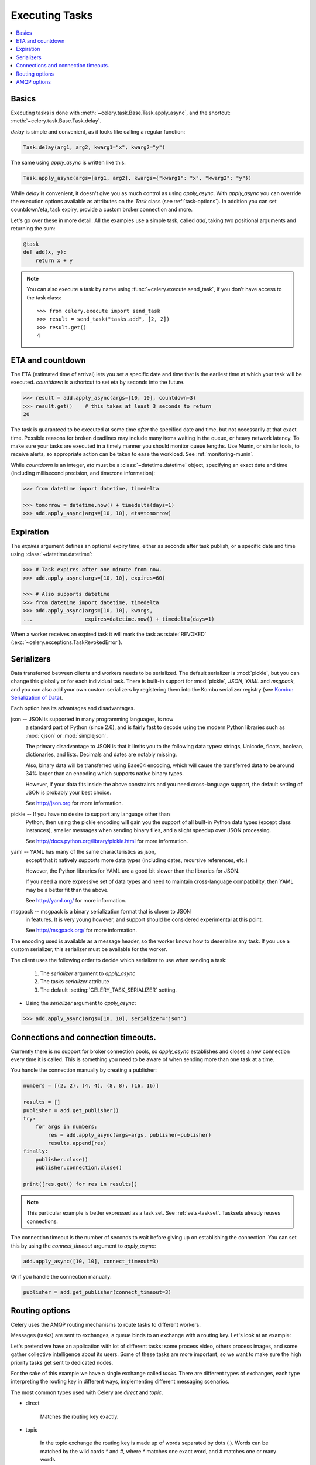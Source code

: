 .. _guide-executing:

=================
 Executing Tasks
=================

.. contents::
    :local:


.. _executing-basics:

Basics
======

Executing tasks is done with :meth:`~celery.task.Base.Task.apply_async`,
and the shortcut: :meth:`~celery.task.Base.Task.delay`.

`delay` is simple and convenient, as it looks like calling a regular
function:

.. code-block:: python

    Task.delay(arg1, arg2, kwarg1="x", kwarg2="y")

The same using `apply_async` is written like this:

.. code-block:: python

    Task.apply_async(args=[arg1, arg2], kwargs={"kwarg1": "x", "kwarg2": "y"})


While `delay` is convenient, it doesn't give you as much control as using
`apply_async`.  With `apply_async` you can override the execution options
available as attributes on the `Task` class (see :ref:`task-options`).
In addition you can set countdown/eta, task expiry, provide a custom broker
connection and more.

Let's go over these in more detail.  All the examples use a simple task,
called `add`, taking two positional arguments and returning the sum:

.. code-block:: python

    @task
    def add(x, y):
        return x + y

.. note::

    You can also execute a task by name using
    :func:`~celery.execute.send_task`, if you don't have access to the
    task class::

        >>> from celery.execute import send_task
        >>> result = send_task("tasks.add", [2, 2])
        >>> result.get()
        4

.. _executing-eta:

ETA and countdown
=================

The ETA (estimated time of arrival) lets you set a specific date and time that
is the earliest time at which your task will be executed.  `countdown` is
a shortcut to set eta by seconds into the future.

.. code-block:: python

    >>> result = add.apply_async(args=[10, 10], countdown=3)
    >>> result.get()    # this takes at least 3 seconds to return
    20

The task is guaranteed to be executed at some time *after* the
specified date and time, but not necessarily at that exact time.
Possible reasons for broken deadlines may include many items waiting
in the queue, or heavy network latency.  To make sure your tasks
are executed in a timely manner you should monitor queue lengths. Use
Munin, or similar tools, to receive alerts, so appropriate action can be
taken to ease the workload.  See :ref:`monitoring-munin`.

While `countdown` is an integer, `eta` must be a :class:`~datetime.datetime`
object, specifying an exact date and time (including millisecond precision,
and timezone information):

.. code-block:: python

    >>> from datetime import datetime, timedelta

    >>> tomorrow = datetime.now() + timedelta(days=1)
    >>> add.apply_async(args=[10, 10], eta=tomorrow)

.. _executing-expiration:

Expiration
==========

The `expires` argument defines an optional expiry time,
either as seconds after task publish, or a specific date and time using
:class:`~datetime.datetime`:

.. code-block:: python

    >>> # Task expires after one minute from now.
    >>> add.apply_async(args=[10, 10], expires=60)

    >>> # Also supports datetime
    >>> from datetime import datetime, timedelta
    >>> add.apply_async(args=[10, 10], kwargs,
    ...                 expires=datetime.now() + timedelta(days=1)


When a worker receives an expired task it will mark
the task as :state:`REVOKED` (:exc:`~celery.exceptions.TaskRevokedError`).

.. _executing-serializers:

Serializers
===========

Data transferred between clients and workers needs to be serialized.
The default serializer is :mod:`pickle`, but you can
change this globally or for each individual task.
There is built-in support for :mod:`pickle`, `JSON`, `YAML`
and `msgpack`, and you can also add your own custom serializers by registering
them into the Kombu serializer registry (see `Kombu: Serialization of Data`_).

.. _`Kombu: Serialization of Data`:
    http://packages.python.org/kombu/introduction.html#serialization-of-data

Each option has its advantages and disadvantages.

json -- JSON is supported in many programming languages, is now
    a standard part of Python (since 2.6), and is fairly fast to decode
    using the modern Python libraries such as :mod:`cjson` or :mod:`simplejson`.

    The primary disadvantage to JSON is that it limits you to the following
    data types: strings, Unicode, floats, boolean, dictionaries, and lists.
    Decimals and dates are notably missing.

    Also, binary data will be transferred using Base64 encoding, which will
    cause the transferred data to be around 34% larger than an encoding which
    supports native binary types.

    However, if your data fits inside the above constraints and you need
    cross-language support, the default setting of JSON is probably your
    best choice.

    See http://json.org for more information.

pickle -- If you have no desire to support any language other than
    Python, then using the pickle encoding will gain you the support of
    all built-in Python data types (except class instances), smaller
    messages when sending binary files, and a slight speedup over JSON
    processing.

    See http://docs.python.org/library/pickle.html for more information.

yaml -- YAML has many of the same characteristics as json,
    except that it natively supports more data types (including dates,
    recursive references, etc.)

    However, the Python libraries for YAML are a good bit slower than the
    libraries for JSON.

    If you need a more expressive set of data types and need to maintain
    cross-language compatibility, then YAML may be a better fit than the above.

    See http://yaml.org/ for more information.

msgpack -- msgpack is a binary serialization format that is closer to JSON
    in features.  It is very young however, and support should be considered
    experimental at this point.

    See http://msgpack.org/ for more information.

The encoding used is available as a message header, so the worker knows how to
deserialize any task.  If you use a custom serializer, this serializer must
be available for the worker.

The client uses the following order to decide which serializer
to use when sending a task:

    1. The `serializer` argument to `apply_async`
    2. The tasks `serializer` attribute
    3. The default :setting:`CELERY_TASK_SERIALIZER` setting.


* Using the `serializer` argument to `apply_async`:

.. code-block:: python

    >>> add.apply_async(args=[10, 10], serializer="json")

.. _executing-connections:

Connections and connection timeouts.
====================================

Currently there is no support for broker connection pools, so 
`apply_async` establishes and closes a new connection every time
it is called.  This is something you need to be aware of when sending
more than one task at a time.

You handle the connection manually by creating a
publisher:

.. code-block:: python

    numbers = [(2, 2), (4, 4), (8, 8), (16, 16)]

    results = []
    publisher = add.get_publisher()
    try:
        for args in numbers:
            res = add.apply_async(args=args, publisher=publisher)
            results.append(res)
    finally:
        publisher.close()
        publisher.connection.close()

    print([res.get() for res in results])


.. note::

    This particular example is better expressed as a task set.
    See :ref:`sets-taskset`.  Tasksets already reuses connections.


The connection timeout is the number of seconds to wait before giving up
on establishing the connection.  You can set this by using the
`connect_timeout` argument to `apply_async`:

.. code-block:: python

    add.apply_async([10, 10], connect_timeout=3)

Or if you handle the connection manually:

.. code-block:: python

    publisher = add.get_publisher(connect_timeout=3)

.. _executing-routing:

Routing options
===============

Celery uses the AMQP routing mechanisms to route tasks to different workers.

Messages (tasks) are sent to exchanges, a queue binds to an exchange with a
routing key. Let's look at an example:

Let's pretend we have an application with lot of different tasks: some
process video, others process images, and some gather collective intelligence
about its users.  Some of these tasks are more important, so we want to make
sure the high priority tasks get sent to dedicated nodes.

For the sake of this example we have a single exchange called `tasks`.
There are different types of exchanges, each type interpreting the routing
key in different ways, implementing different messaging scenarios.

The most common types used with Celery are `direct` and `topic`.

* direct

    Matches the routing key exactly.

* topic

    In the topic exchange the routing key is made up of words separated by
    dots (`.`).  Words can be matched by the wild cards `*` and `#`,
    where `*` matches one exact word, and `#` matches one or many words.

    For example, `*.stock.#` matches the routing keys `usd.stock` and
    `euro.stock.db` but not `stock.nasdaq`.

We create three queues, `video`, `image` and `lowpri` that binds to
the `tasks` exchange.  For the queues we use the following binding keys::

    video: video.#
    image: image.#
    lowpri: misc.#

Now we can send our tasks to different worker machines, by making the workers
listen to different queues:

.. code-block:: python

    >>> add.apply_async(args=[filename],
    ...                               routing_key="video.compress")

    >>> add.apply_async(args=[filename, 360],
    ...                             routing_key="image.rotate")

    >>> add.apply_async(args=[filename, selection],
    ...                           routing_key="image.crop")
    >>> add.apply_async(routing_key="misc.recommend")


Later, if the crop task is consuming a lot of resources,
we can bind new workers to handle just the `"image.crop"` task,
by creating a new queue that binds to `"image.crop`".

.. seealso::

    To find out more about routing, please see :ref:`guide-routing`.

.. _executing-amq-opts:

AMQP options
============

* mandatory

This sets the delivery to be mandatory.  An exception will be raised
if there are no running workers able to take on the task.

Not supported by :mod:`amqplib`.

* immediate

Request immediate delivery. Will raise an exception
if the task cannot be routed to a worker immediately.

Not supported by :mod:`amqplib`.

* priority

A number between `0` and `9`, where `0` is the highest priority.

.. note::

    RabbitMQ does not yet support AMQP priorities.
